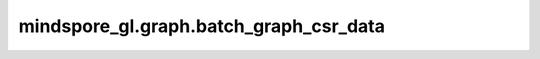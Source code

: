 mindspore_gl.graph.batch_graph_csr_data
=======================================

.. py:function:: mindspore_gl.graph.batch_graph_csr_data(src_idx, dst_idx, n_nodes, n_edges, node_map_idx, node_feat=None, rerank=False)

    将COO类型的批次图转为CSR类型。

    参数：
        - **src_idx** (Union[Tensor, numpy.ndarray]) - shape为 :math:`(N\_EDGES)` 的int类型Tensor，表示COO边矩阵的源节点索引。
        - **dst_idx** (Union[Tensor, numpy.ndarray]) - shape为 :math:`(N\_EDGES)` 的int类型Tensor，表示COO边矩阵的目标节点索引。
        - **n_nodes** (int) - 图中节点数量。
        - **n_edges** (int) - 图中边数量。
        - **node_map_idx** (numpy.ndarray) - 判断每个节点属于哪个子图。
        - **node_feat** (Union[Tensor, numpy.ndarray, 可选]) - 节点特征。默认值：``None``。
        - **rerank** (bool, 可选) - 是否对节点特征、标签、掩码进行重排序。默认值：``False``。

    返回：
        - **csr_g** (tuple) - CSR图的信息，它包含CSR图的indices，CSR图的indptr，CSR图的节点数、CSR图的边数、CSR图的预存的反向indices、CSR图的预存储反向indptr。
        - **node_map_idx** (numpy.ndarray) - 重排序的节点对应子图索引。
        - **node_feat** (numpy.ndarray) - 重排序的节点特征。